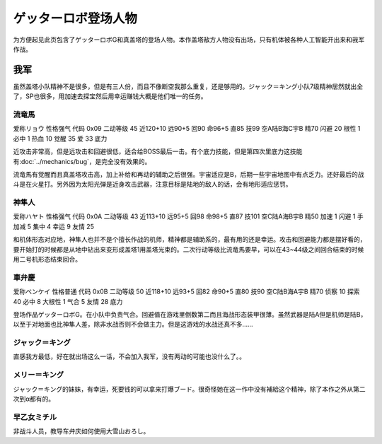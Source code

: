 .. meta::
   :description: 为方便起见此页包含了ゲッターロボG和真盖塔的登场人物。 虽然盖塔小队精神不是很多，但是有三人份，而且不像断空我那么重复，还是够用的。ジャック＝キング小队7级精神居然就出全了，SP也很多，用加速去探宝然后用幸运赚钱大概是他们唯一的任务。 爱称リョウ 性格强气 代码 0x09 二动等级 45 近120+10 远90+5 回9

.. _srw4_pilots_getter_robo:

ゲッターロボ登场人物
==================================================
为方便起见此页包含了ゲッターロボG和真盖塔的登场人物。本作盖塔敌方人物没有出场，只有机体被各种人工智能开出来和我军作战。

---------------
我军
---------------

虽然盖塔小队精神不是很多，但是有三人份，而且不像断空我那么重复，还是够用的。ジャック＝キング小队7级精神居然就出全了，SP也很多，用加速去探宝然后用幸运赚钱大概是他们唯一的任务。

^^^^^^^^^^^^^^^^^^^^^^^^^^^^^
流竜馬
^^^^^^^^^^^^^^^^^^^^^^^^^^^^^
爱称リョウ 性格强气 代码 0x09 二动等级 45 近120+10 远90+5 回90 命96+5 直85 技99 空A陆B海C宇B 精70 闪避 20 根性 1 必中 1 热血 10 觉醒 35 爱 33 底力

近攻击非常高，但是远攻击和回避很低，适合给BOSS最后一击。有个底力技能，但是第四次里底力这技能有\ :doc:`../mechanics/bug`\ ，是完全没有效果的。

流竜馬有觉醒而且真盖塔攻击高，加上补给和再动的辅助之后很强。宇宙适应是B，后期一些宇宙地图中有点乏力。还好最后的战斗是在火星打。另外因为太阳光弹是近身攻击武器，注意目标是陆地的敌人的话，会有地形适应惩罚。

^^^^^^^^^^^^^^^^^^^^^^^^^^^^^
神隼人
^^^^^^^^^^^^^^^^^^^^^^^^^^^^^
爱称ハヤト 性格强气 代码 0x0A 二动等级 43 近113+10 远95+5 回98 命98+5 直87 技101 空C陆A海B宇B 精50 加速 1 闪避 1 手加减 5 集中 4 幸运 9 友情 25

和机体形态对应地，神隼人也并不是个擅长作战的机师，精神都是辅助系的，最有用的还是幸运。攻击和回避能力都是摆好看的，要开始打的时候都是从地中钻出来变形成盖塔1用盖塔光束的。二次行动等级比流竜馬要早，可以在43~44级之间回合结束的时候用二号机形态结束回合。

^^^^^^^^^^^^^^^^^^^^^^^^^^^^^
車弁慶
^^^^^^^^^^^^^^^^^^^^^^^^^^^^^
爱称ベンケイ 性格普通 代码 0x0B 二动等级 50 近118+10 远93+5 回82 命90+5 直80 技90 空C陆B海A宇B 精70 侦察 10 探索 40 必中 8 大根性 1 气合 5 友情 28 底力

登场作品ゲッターロボG。在小队中负责气合。回避值在游戏里倒数第二而且海战形态装甲很薄。虽然武器是陆A但是机师是陆B，以至于对地面也比神隼人差，除非水战否则不会做主力。但是这游戏的水战还真不多……

^^^^^^^^^^^^^^^^^^^^^^^^^^^^^
ジャック＝キング
^^^^^^^^^^^^^^^^^^^^^^^^^^^^^
直感我方最低，好在就出场这么一话，不会加入我军，没有两动的可能也没什么了。。

^^^^^^^^^^^^^^^^^^^^^^^^^^^^^
メリー＝キング
^^^^^^^^^^^^^^^^^^^^^^^^^^^^^

ジャック＝キング的妹妹，有幸运，死要钱的可以拿来打爆ブード。很奇怪她在这一作中没有補給这个精神，除了本作之外从第二次到α都有的。

^^^^^^^^^^^^^^^^^^^^^^^^^^^^^
早乙女ミチル
^^^^^^^^^^^^^^^^^^^^^^^^^^^^^
非战斗人员，教导车弁庆如何使用大雪山おろし。

